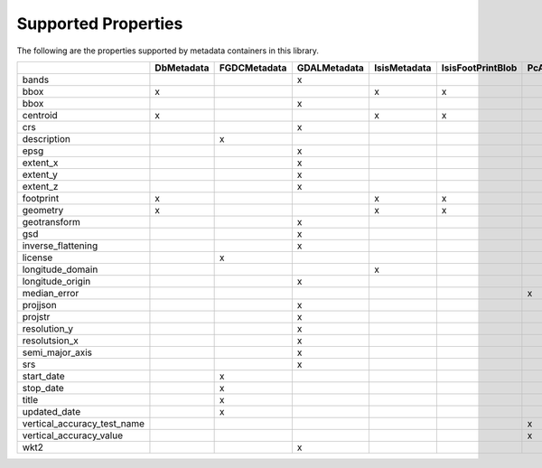 Supported Properties
====================
The following are the properties supported by metadata containers in this library.

+-----------------------------+------------+--------------+--------------+--------------+-------------------+-----------------+--------------+
|                             | DbMetadata | FGDCMetadata | GDALMetadata | IsisMetadata | IsisFootPrintBlob | PcAlignMetadata | YAMLMetadata |
+=============================+============+==============+==============+==============+===================+=================+==============+
| bands                       |            |              | x            |              |                   |                 | x            |
+-----------------------------+------------+--------------+--------------+--------------+-------------------+-----------------+--------------+
| bbox                        | x          |              |              | x            | x                 |                 | x            |
+-----------------------------+------------+--------------+--------------+--------------+-------------------+-----------------+--------------+
| bbox                        |            |              | x            |              |                   |                 | x            |
+-----------------------------+------------+--------------+--------------+--------------+-------------------+-----------------+--------------+
| centroid                    | x          |              |              | x            | x                 |                 | x            |
+-----------------------------+------------+--------------+--------------+--------------+-------------------+-----------------+--------------+
| crs                         |            |              | x            |              |                   |                 | x            |
+-----------------------------+------------+--------------+--------------+--------------+-------------------+-----------------+--------------+
| description                 |            | x            |              |              |                   |                 | x            |
+-----------------------------+------------+--------------+--------------+--------------+-------------------+-----------------+--------------+
| epsg                        |            |              | x            |              |                   |                 | x            |
+-----------------------------+------------+--------------+--------------+--------------+-------------------+-----------------+--------------+
| extent_x                    |            |              | x            |              |                   |                 | x            |
+-----------------------------+------------+--------------+--------------+--------------+-------------------+-----------------+--------------+
| extent_y                    |            |              | x            |              |                   |                 | x            |
+-----------------------------+------------+--------------+--------------+--------------+-------------------+-----------------+--------------+
| extent_z                    |            |              | x            |              |                   |                 | x            |
+-----------------------------+------------+--------------+--------------+--------------+-------------------+-----------------+--------------+
| footprint                   | x          |              |              | x            | x                 |                 | x            |
+-----------------------------+------------+--------------+--------------+--------------+-------------------+-----------------+--------------+
| geometry                    | x          |              |              | x            | x                 |                 | x            |
+-----------------------------+------------+--------------+--------------+--------------+-------------------+-----------------+--------------+
| geotransform                |            |              | x            |              |                   |                 | x            |
+-----------------------------+------------+--------------+--------------+--------------+-------------------+-----------------+--------------+
| gsd                         |            |              | x            |              |                   |                 | x            |
+-----------------------------+------------+--------------+--------------+--------------+-------------------+-----------------+--------------+
| inverse_flattening          |            |              | x            |              |                   |                 | x            |
+-----------------------------+------------+--------------+--------------+--------------+-------------------+-----------------+--------------+
| license                     |            | x            |              |              |                   |                 | x            |
+-----------------------------+------------+--------------+--------------+--------------+-------------------+-----------------+--------------+
| longitude_domain            |            |              |              | x            |                   |                 | x            |
+-----------------------------+------------+--------------+--------------+--------------+-------------------+-----------------+--------------+
| longitude_origin            |            |              | x            |              |                   |                 | x            |
+-----------------------------+------------+--------------+--------------+--------------+-------------------+-----------------+--------------+
| median_error                |            |              |              |              |                   | x               | x            |
+-----------------------------+------------+--------------+--------------+--------------+-------------------+-----------------+--------------+
| projjson                    |            |              | x            |              |                   |                 | x            |
+-----------------------------+------------+--------------+--------------+--------------+-------------------+-----------------+--------------+
| projstr                     |            |              | x            |              |                   |                 | x            |
+-----------------------------+------------+--------------+--------------+--------------+-------------------+-----------------+--------------+
| resolution_y                |            |              | x            |              |                   |                 | x            |
+-----------------------------+------------+--------------+--------------+--------------+-------------------+-----------------+--------------+
| resolutsion_x               |            |              | x            |              |                   |                 | x            |
+-----------------------------+------------+--------------+--------------+--------------+-------------------+-----------------+--------------+
| semi_major_axis             |            |              | x            |              |                   |                 | x            |
+-----------------------------+------------+--------------+--------------+--------------+-------------------+-----------------+--------------+
| srs                         |            |              | x            |              |                   |                 | x            |
+-----------------------------+------------+--------------+--------------+--------------+-------------------+-----------------+--------------+
| start_date                  |            | x            |              |              |                   |                 | x            |
+-----------------------------+------------+--------------+--------------+--------------+-------------------+-----------------+--------------+
| stop_date                   |            | x            |              |              |                   |                 | x            |
+-----------------------------+------------+--------------+--------------+--------------+-------------------+-----------------+--------------+
| title                       |            | x            |              |              |                   |                 | x            |
+-----------------------------+------------+--------------+--------------+--------------+-------------------+-----------------+--------------+
| updated_date                |            | x            |              |              |                   |                 | x            |
+-----------------------------+------------+--------------+--------------+--------------+-------------------+-----------------+--------------+
| vertical_accuracy_test_name |            |              |              |              |                   | x               | x            |
+-----------------------------+------------+--------------+--------------+--------------+-------------------+-----------------+--------------+
| vertical_accuracy_value     |            |              |              |              |                   | x               | x            |
+-----------------------------+------------+--------------+--------------+--------------+-------------------+-----------------+--------------+
| wkt2                        |            |              | x            |              |                   |                 | x            |
+-----------------------------+------------+--------------+--------------+--------------+-------------------+-----------------+--------------+